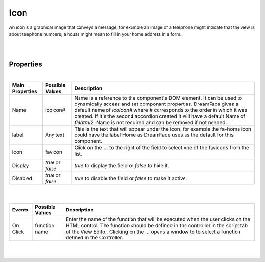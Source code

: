 Icon
====

.. image:: ../images/icons/icon_web.png
   :class: pull-right

An icon is a graphical image that conveys a message, for example an image of a telephone might indicate that the view is
about telephone numbers, a house might mean to fill in your home address in a form.

|

.. image:: ../images/gcs/dfx-icon.png

|

Properties
^^^^^^^^^^

|

+------------------------+-------------------+--------------------------------------------------------------------------------------------+
| **Main Properties**    | Possible Values   | Description                                                                                |
+========================+===================+============================================================================================+
| Name                   | icoIcon#          | Name is a reference to the component's DOM element. It can be used to dynamically access   |
|                        |                   | and set component properties. DreamFace gives a default name of *icoIcon#* where #         |
|                        |                   | corresponds to the order in which it was created. If it's the second accordion created it  |
|                        |                   | will have a default Name of *fldhtml2*. Name is not required and can be removed if not     |
|                        |                   | needed.                                                                                    |
+------------------------+-------------------+--------------------------------------------------------------------------------------------+
| label                  | Any text          | This is the text that will appear under the icon, for example the fa-home icon could have  |
|                        |                   | the label Home as DreamFace uses as the default for this component.                        |
+------------------------+-------------------+--------------------------------------------------------------------------------------------+
| icon                   | favicon           | Click on the **...** to the right of the field to select one of the favicons from the list.|
|                        |                   |                                                                                            |
|                        |                   |        .. image:: ../images/gcs/dfx-icons.png                                              |
+------------------------+-------------------+--------------------------------------------------------------------------------------------+
| Display                | *true* or *false* | *true* to display the field or *false* to hide it.                                         |
|                        |                   |                                                                                            |
+------------------------+-------------------+--------------------------------------------------------------------------------------------+
| Disabled               | *true* or *false* | *true* to disable the field or *false* to make it active.                                  |
|                        |                   |                                                                                            |
+------------------------+-------------------+--------------------------------------------------------------------------------------------+


+------------------------+-------------------+--------------------------------------------------------------------------------------------+
| **Styling Attributes** | Possible Values   | Description                                                                                |
+========================+===================+============================================================================================+
| Style                  | CSS syles         | CSS style attribure(s) to use for this component, separated by semi-colons, for example:   |
|                        |                   | *color:red; background-color:lightgray*. By clicking on the **...** on the right hand side |
|                        |                   | of the field, a window opens up proposing to change attributes for **font**, **color**,    |
|                        |                   | **padding** and **margin** presented in a tree. When clicking on the arrow to the left of  |
|                        |                   | the attribute type, the user is guide by placeholder to enter the correct settings         |
|                        |                   |                                                                                            |
|                        |                   |        .. image:: ../images/gcs/dfx-icon-css.png                                              |
+------------------------+-------------------+-------------------------------------------------------------------------------------------+|
|    *Font*              | CSS font family   | For the font there are three setting: Font-family, Font-size and Font-weight               |
|                        | CSS font size     |                                                                                            |
|                        | CSS font weight   |                                                                                            |
+------------------------+-------------------+--------------------------------------------------------------------------------------------+
|    *Color*             | #hexcode for color| CSS colors are defined using a hexadecimal (HEX) notation (see :term:`Hexadecimal Colors`) |
|                        | Predefined Cross- | or enter one of the Pre-defined cross browser colors.                                      |
|                        | Browser Colors    | `140 cross browser colors <http://www.w3schools.com/cssref/css_colornames.asp>`_           |
+------------------------+-------------------+--------------------------------------------------------------------------------------------+
|    *Padding*           | *length*, *%*     | Padding defines space between the content and the border of the component. Length defines  |
|                        |                   | the fixed paddingwhile percent defines the padding as a percentage of the container. When  |
|                        |                   | specifying length, pixels (px), centimeters (cm) and other units can be used *example* -   |
|                        |                   | 10px or 10cm. Default value is 0px. There are four values possible to set: top, left,      |
|                        |                   | bottom, and right, *example* - 10px 5px 10px 15px would set top and bottom to 10px and left|
|                        |                   | to 5px and right to 15px. Padding shorthand is accepted, for example 10px 5px would set    |
|                        |                   | padding on top and bottom to 10px and left and right to 5px. If only one value is specified|
|                        |                   | for length it is used for all four values, *example* - 20px would set all values to 20px.  |
+------------------------+-------------------+--------------------------------------------------------------------------------------------+
|    *Margin*            | *auto*, *length*, | Margin defines the space around the component. It is transparent and has no background     |
|                        | *%*, *inherit*    | Auto lets the browser calculate the margin, *example* - auto. When specifying the length   |
|                        |                   | pixels (px), centimeters (cm) and other units can be used *example* - 10px or 10cm.        |
|                        |                   | Default value is 0px. There are four values possible to set: top, left, bottom, and right  |
|                        |                   | and left margins to 0px. Margin shorthand is accepted, for example 10px 5px would set both |
|                        |                   | top and bottom margins to 10px and left and right to 5px.*%* specifies margin as           |
|                        |                   | percentage of its parent container, *example* - 100% to indicate to use the entire width of|
|                        |                   | the parent. *inherit* indicates that the value will be inherited from its parent,          |
|                        |                   | *example* - inherit.                                                                       |
+------------------------+-------------------+--------------------------------------------------------------------------------------------+
| Classes                | CSS class         | Name of CSS class to use for the HTMLcomponent.                                            |
+------------------------+-------------------+--------------------------------------------------------------------------------------------+
| Dynamic Classes        | CSS Class         | The Dynamic Class is a CSS class that will be added to the HTML control if an Angular      |
|                        |                   | Expression is verified. It is rendered as a ng-class attribute.                            |
+------------------------+-------------------+--------------------------------------------------------------------------------------------+

|
|

+------------------------+-------------------+--------------------------------------------------------------------------------------------+
| **Events**             | Possible Values   | Description                                                                                |
+========================+===================+============================================================================================+
| On Click               | function name     | Enter the name of the function that will be executed when the user clicks on the HTML      |
|                        |                   | control. The function should be defined in the controller in the script tab of the View    |
|                        |                   | Editor. Clicking on the ... opens a window to to select a function defined in the          |
|                        |                   | Controller.                                                                                |
+------------------------+-------------------+--------------------------------------------------------------------------------------------+

|
|
